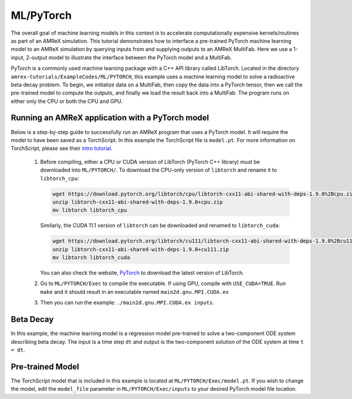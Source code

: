 .. _tutorials_ml:

ML/PyTorch
==========

The overall goal of machine learning models in this context is to accelerate computationally expensive kernels/routines as part of an AMReX simulation.
This tutorial demonstrates how to interface a pre-trained PyTorch machine learning model to an AMReX simulation by querying inputs from and supplying outputs to an AMReX MultiFab.
Here we use a 1-input, 2-output model to illustrate the interface between the PyTorch model and a MultiFab.

PyTorch is a commonly used machine learning package with a C++ API library called LibTorch.
Located in the directory ``amrex-tutorials/ExampleCodes/ML/PYTORCH``, this example uses a machine learning model to solve a radioactive beta decay problem.
To begin, we initialize data on a MultiFab, then copy the data into a PyTorch tensor, then we call the pre-trained model to compute the outputs, and finally we load the result back into a MultiFab.
The program runs on either only the CPU or both the CPU and GPU.

**Running an AMReX application with a PyTorch model**
-----------------------------------------------------

Below is a step-by-step guide to successfully run an AMReX program that uses a PyTorch model. It will require the model to have been saved as a TorchScript. In this example the TorchScript file is ``model.pt``. For more information on TorchScript, please see their `intro tutorial <https://pytorch.org/tutorials/beginner/Intro_to_TorchScript_tutorial.html>`_.

   1. Before compiling, either a CPU or CUDA version of LibTorch (PyTorch C++ library) must be downloaded into ``ML/PYTORCH/``. To download the CPU-only version of ``libtorch`` and rename it to ``libtorch_cpu``:

      .. code-block:: console

         wget https://download.pytorch.org/libtorch/cpu/libtorch-cxx11-abi-shared-with-deps-1.9.0%2Bcpu.zip
         unzip libtorch-cxx11-abi-shared-with-deps-1.9.0+cpu.zip
         mv libtorch libtorch_cpu

      Similarly, the CUDA 11.1 version of ``libtorch`` can be downloaded and renamed to ``libtorch_cuda``:

      .. code-block:: console

         wget https://download.pytorch.org/libtorch/cu111/libtorch-cxx11-abi-shared-with-deps-1.9.0%2Bcu111.zip
         unzip libtorch-cxx11-abi-shared-with-deps-1.9.0+cu111.zip
         mv libtorch libtorch_cuda


      You can also check the website, `PyTorch <https://pytorch.org/get-started/locally/>`_ to download the latest version of LibTorch.

   2. Go to ``ML/PYTORCH/Exec`` to compile the executable. If using GPU, compile with ``USE_CUDA=TRUE``. Run ``make`` and it should result in an executable named ``main2d.gnu.MPI.CUDA.ex``

   3. Then you can run the example: ``./main2d.gnu.MPI.CUDA.ex inputs``.

**Beta Decay**
--------------

In this example, the machine learning model is a regression model pre-trained to solve a two-component ODE system describing beta decay. The input is a time step ``dt`` and output is the two-component solution of the ODE system at time ``t = dt``.

**Pre-trained Model**
---------------------
The TorchScript model that is included in this example is located at ``ML/PYTORCH/Exec/model.pt``. If you wish to change the model, edit the ``model_file`` parameter in ``ML/PYTORCH/Exec/inputs`` to your desired PyTorch model file location.

